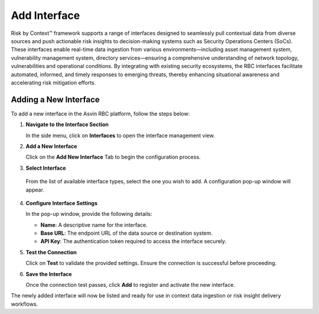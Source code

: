 =============
Add Interface
=============
Risk by Context™ framework supports a range of interfaces designed to seamlessly pull contextual data from diverse sources and push actionable risk insights to decision-making systems such as Security Operations Centers (SoCs). These interfaces enable real-time data ingestion from various environments—including asset management system, vulnerability management system, directory services—ensuring a comprehensive understanding of network topology, vulnerabilities and operational conditions. By integrating with existing security ecosystems, the RBC interfaces facilitate automated, informed, and timely responses to emerging threats, thereby enhancing situational awareness and accelerating risk mitigation efforts.

Adding a New Interface
----------------------

To add a new interface in the Asvin RBC platform, follow the steps below:

1. **Navigate to the Interface Section**

   In the side menu, click on **Interfaces** to open the interface management view.

2. **Add a New Interface**

   Click on the **Add New Interface** Tab to begin the configuration process.

3. **Select Interface**

  From the list of available interface types, select the one you wish to add. A configuration pop-up window will appear.

4. **Configure Interface Settings**

   In the pop-up window, provide the following details:

   - **Name**: A descriptive name for the interface.
   - **Base URL**: The endpoint URL of the data source or destination system.
   - **API Key**: The authentication token required to access the interface securely.

5. **Test the Connection**

   Click on **Test** to validate the provided settings. Ensure the connection is successful before proceeding.

6. **Save the Interface**

   Once the connection test passes, click **Add** to register and activate the new interface.


.. raw:: html

  <video width="710" autoplay muted loop>
  <source src="../_static/videos/add-interface.m4v" type="video/mp4">
  Your browser does not support the video tag.
  </video>


The newly added interface will now be listed and ready for use in context data ingestion or risk insight delivery workflows.
